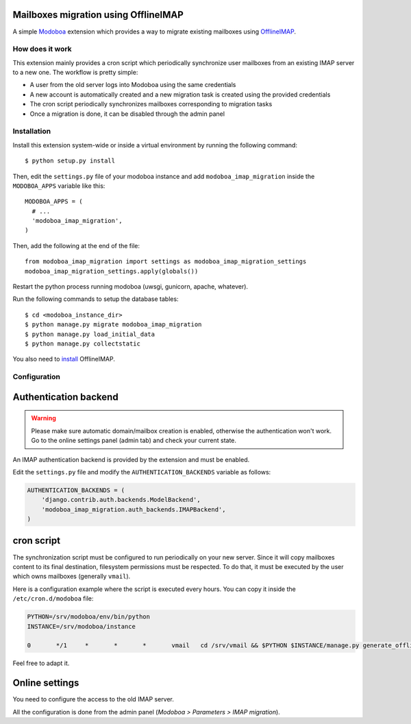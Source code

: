 Mailboxes migration using OfflineIMAP
=====================================

|ghw| |codecov|

A simple `Modoboa <http://modoboa.org/>`_ extension which provides a
way to migrate existing mailboxes using `OfflineIMAP
<http://offlineimap.org/>`_.

How does it work
----------------

This extension mainly provides a cron script which periodically
synchronize user mailboxes from an existing IMAP server to a new
one. The workflow is pretty simple:

* A user from the old server logs into Modoboa using the same credentials

* A new account is automatically created and a new migration task is
  created using the provided credentials

* The cron script periodically synchronizes mailboxes corresponding to
  migration tasks

* Once a migration is done, it can be disabled through the admin panel

Installation
------------

Install this extension system-wide or inside a virtual environment by
running the following command::

  $ python setup.py install

Then, edit the ``settings.py`` file of your modoboa instance and
add ``modoboa_imap_migration`` inside the ``MODOBOA_APPS`` variable
like this::

  MODOBOA_APPS = (
    # ...
    'modoboa_imap_migration',
  )

Then, add the following at the end of the file::

  from modoboa_imap_migration import settings as modoboa_imap_migration_settings
  modoboa_imap_migration_settings.apply(globals())

Restart the python process running modoboa (uwsgi, gunicorn, apache,
whatever).

Run the following commands to setup the database tables::

  $ cd <modoboa_instance_dir>
  $ python manage.py migrate modoboa_imap_migration
  $ python manage.py load_initial_data
  $ python manage.py collectstatic

You also need to `install <http://offlineimap.org/doc/installation.html>`_ OfflineIMAP.

Configuration
-------------

Authentication backend
======================

.. warning::

   Please make sure automatic domain/mailbox creation is enabled,
   otherwise the authentication won't work. Go to the online settings
   panel (admin tab) and check your current state.

An IMAP authentication backend is provided by the extension and must
be enabled.

Edit the ``settings.py`` file and modify the
``AUTHENTICATION_BACKENDS`` variable as follows:

.. sourcecode:: python

  AUTHENTICATION_BACKENDS = (
      'django.contrib.auth.backends.ModelBackend',
      'modoboa_imap_migration.auth_backends.IMAPBackend',
  )

cron script
===========

The synchronization script must be configured to run periodically on
your new server. Since it will copy mailboxes content to its final
destination, filesystem permissions must be respected. To do that, it
must be executed by the user which owns mailboxes (generally
``vmail``).

Here is a configuration example where the script is executed every
hours. You can copy it inside the ``/etc/cron.d/modoboa`` file:

.. sourcecode:: shell

  PYTHON=/srv/modoboa/env/bin/python
  INSTANCE=/srv/modoboa/instance

  0       */1     *       *       *       vmail   cd /srv/vmail && $PYTHON $INSTANCE/manage.py generate_offlineimap_config --output .offlineimaprc && /usr/local/bin/offlineimap > /dev/null 2>&1

Feel free to adapt it.

Online settings
===============

You need to configure the access to the old IMAP server.

All the configuration is done from the admin panel (*Modoboa >
Parameters > IMAP migration*).

.. |ghw| image:: https://github.com/modoboa/modoboa-imap-migration/actions/workflows/plugin.yml/badge.svg
   :target: https://github.com/modoboa/modoboa-imap-migration/actions/workflows/plugin.yml

.. |codecov| image:: https://codecov.io/gh/modoboa/modoboa-imap-migration/branch/master/graph/badge.svg
   :target: https://codecov.io/gh/modoboa/modoboa-imap-migration

